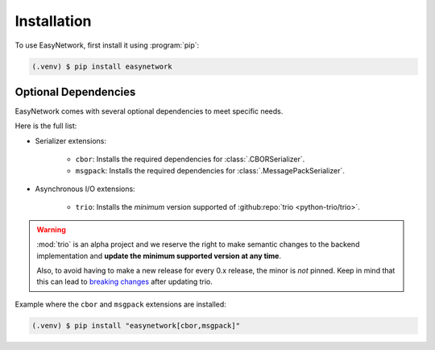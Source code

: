 ************
Installation
************

To use EasyNetwork, first install it using :program:`pip`:

.. code-block:: console

   (.venv) $ pip install easynetwork


.. _optional-dependencies:

Optional Dependencies
=====================

EasyNetwork comes with several optional dependencies to meet specific needs.

Here is the full list:

* Serializer extensions:

   * ``cbor``: Installs the required dependencies for :class:`.CBORSerializer`.

   * ``msgpack``: Installs the required dependencies for :class:`.MessagePackSerializer`.

* Asynchronous I/O extensions:

   * ``trio``: Installs the *minimum* version supported of :github:repo:`trio <python-trio/trio>`.

.. warning::

   :mod:`trio` is an alpha project and we reserve the right to make semantic changes to the backend implementation
   and **update the minimum supported version at any time**.

   Also, to avoid having to make a new release for every 0.x release, the minor is *not* pinned. Keep in mind that this can lead
   to `breaking changes <https://github.com/python-trio/trio/issues/1>`_ after updating trio.

Example where the ``cbor`` and ``msgpack`` extensions are installed:

.. code-block:: console

   (.venv) $ pip install "easynetwork[cbor,msgpack]"
